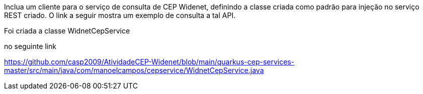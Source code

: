 Inclua um cliente para o serviço de consulta de CEP Widenet, definindo a classe criada como padrão para injeção no serviço REST criado. O link a seguir mostra um exemplo de consulta a tal API.

Foi criada a classe WidnetCepService

no seguinte link

https://github.com/casp2009/AtividadeCEP-Widenet/blob/main/quarkus-cep-services-master/src/main/java/com/manoelcampos/cepservice/WidnetCepService.java
